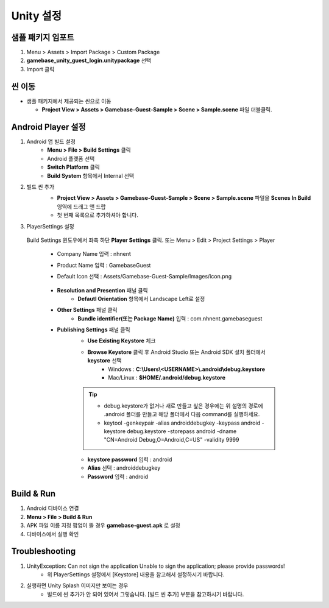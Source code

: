 ################
Unity 설정
################

샘플 패키지 임포트
=====================

1. Menu > Assets > Import Package > Custom Package
2. **gamebase_unity_guest_login.unitypackage** 선택
3. Import 클릭

씬 이동
========================

* 샘플 패키지에서 제공되는 씬으로 이동

  * **Project View > Assets > Gamebase-Guest-Sample > Scene > Sample.scene** 파일 더블클릭.

Android Player 설정
========================

1. Android 앱 빌드 설정
    * **Menu > File > Build Settings** 클릭
    * Android 플랫폼 선택
    * **Switch Platform** 클릭
    * **Build System** 항목에서 Internal 선택
2. 빌드 씬 추가
    * **Project View > Assets > Gamebase-Guest-Sample > Scene > Sample.scene** 파일을 **Scenes In Build** 영역에 드래그 앤 드랍 
    * 첫 번째 목록으로 추가하셔야 합니다.

    .. image:: _static/image/unity-add-scene.gif
        :scale: 50%

3. PlayerSettings 설정
  
  Build Settings 윈도우에서 좌측 하단 **Player Settings** 클릭. 또는 Menu > Edit > Project Settings > Player

    * Company Name 입력 : nhnent
    * Product Name 입력 : GamebaseGuest
    * Default Icon 선택 : Assets/Gamebase-Guest-Sample/Images/icon.png

        .. image:: _static/image/unity_player_settings.png
            :scale: 50%

    * **Resolution and Presention** 패널 클릭
        * **Defautl Orientation** 항목에서 Landscape Left로 설정
    * **Other Settings** 패널 클릭
        * **Bundle identifier(또는 Package Name)** 입력 : com.nhnent.gamebaseguest
    * **Publishing Settings** 패널 클릭
        * **Use Existing Keystore** 체크
        * **Browse Keystore** 클릭 후 Android Studio 또는 Android SDK 설치 폴더에서 **keystore** 선택
            - Windows : **C:\\Users\\<USERNAME>\\.android\\debug.keystore**

            - Mac/Linux : **$HOME/.android/debug.keystore**

        .. tip:: 

            - debug.keystore가 없거나 새로 만들고 싶은 경우에는 위 설명의 경로에 .android 폴더를 만들고 해당 폴더에서 다음 command를 실행하세요.

            - keytool -genkeypair -alias androiddebugkey -keypass android -keystore debug.keystore -storepass android -dname "CN=Android Debug,O=Android,C=US" -validity 9999
    
        * **keystore password** 입력 : android
        * **Alias** 선택 : androiddebugkey
        * **Password** 입력 : android

        .. image:: _static/image/unity-build-resolution.png
            :scale: 50%

        .. image:: _static/image/unity-build-bundleid.png
            :scale: 50%

        .. image:: _static/image/unity-build-publishing.png
            :scale: 50%


Build & Run
==================

1. Android 디바이스 연결
2. **Menu > File > Build & Run**
3. APK 파일 이름 지정 팝업이 뜰 경우 **gamebase-guest.apk** 로 설정
4. 디바이스에서 실행 확인


Troubleshooting
==================

1. UnityException: Can not sign the application Unable to sign the application; please provide passwords!
    * 위 PlayerSettings 설정에서 [Keystore] 내용을 참고해서 설정하시기 바랍니다.

2. 실행하면 Unity Splash 이미지만 보이는 경우
    * 빌드에 씬 추가가 안 되어 있어서 그렇습니다. [빌드 씬 추가] 부분을 참고하시기 바랍니다.